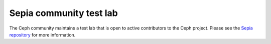 Sepia community test lab
========================

The Ceph community maintains a test lab that is open to active
contributors to the Ceph project.  Please see the `Sepia repository`_ for more
information.

.. _Sepia repository: https://github.com/ceph/sepia

